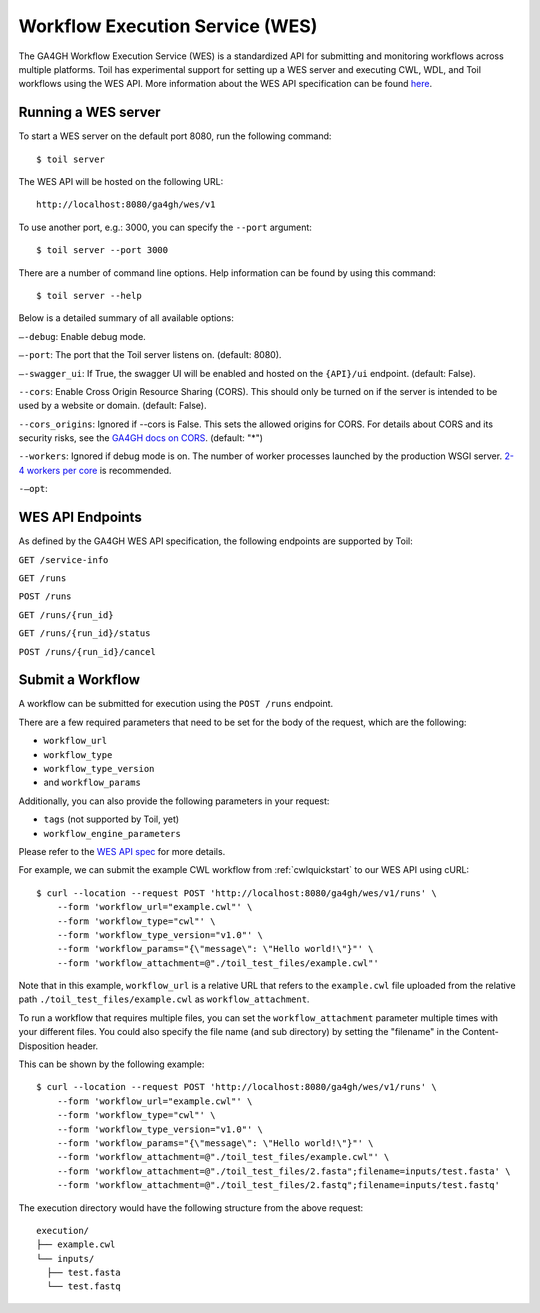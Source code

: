 .. _workflowExecutionServiceOverview:

Workflow Execution Service (WES)
================================

The GA4GH Workflow Execution Service (WES) is a standardized API for submitting and monitoring workflows across
multiple platforms. Toil has experimental support for setting up a WES server and executing CWL, WDL, and Toil
workflows using the WES API. More information about the WES API specification can be found here_.

.. _here: https://ga4gh.github.io/workflow-execution-service-schemas/docs/


Running a WES server
--------------------

To start a WES server on the default port 8080, run the following command::

  $ toil server

The WES API will be hosted on the following URL::

  http://localhost:8080/ga4gh/wes/v1

To use another port, e.g.: 3000, you can specify the ``--port`` argument::

  $ toil server --port 3000

There are a number of command line options. Help information can be found by using this command::

  $ toil server --help

Below is a detailed summary of all available options:

``—-debug``: Enable debug mode.

``—-port``: The port that the Toil server listens on. (default: 8080).

``—-swagger_ui``: If True, the swagger UI will be enabled and hosted on the ``{API}/ui`` endpoint. (default: False).

``--cors``: Enable Cross Origin Resource Sharing (CORS). This should only be turned on if the server is intended
to be used by a website or domain. (default: False).

``--cors_origins``: Ignored if --cors is False. This sets the allowed origins for CORS. For details about CORS and
its security risks, see the `GA4GH docs on CORS`_. (default: "*")

``--workers``: Ignored if debug mode is on. The number of worker processes launched by the production WSGI server.
`2-4 workers per core`_ is recommended.

``-—opt``:

.. _2-4 workers per core: https://docs.gunicorn.org/en/stable/design.html#how-many-workers
.. _GA4GH docs on CORS: https://w3id.org/ga4gh/product-approval-support/cors


.. _WESEndpointsOverview:

WES API Endpoints
-----------------

As defined by the GA4GH WES API specification, the following endpoints are supported by Toil:

``GET /service-info``

``GET /runs``

``POST /runs``

``GET /runs/{run_id}``

``GET /runs/{run_id}/status``

``POST /runs/{run_id}/cancel``


.. _submitWorkflow:

Submit a Workflow
-----------------

A workflow can be submitted for execution using the ``POST /runs`` endpoint.

There are a few required parameters that need to be set for the body of the request, which are the following:

* ``workflow_url``
* ``workflow_type``
* ``workflow_type_version``
* and ``workflow_params``

Additionally, you can also provide the following parameters in your request:

* ``tags`` (not supported by Toil, yet)
* ``workflow_engine_parameters``


Please refer to the `WES API spec`_ for more details.

.. _`WES API spec`: https://ga4gh.github.io/workflow-execution-service-schemas/docs/#operation/RunWorkflow


For example, we can submit the example CWL workflow from :ref:`cwlquickstart` to our WES API using cURL::

    $ curl --location --request POST 'http://localhost:8080/ga4gh/wes/v1/runs' \
        --form 'workflow_url="example.cwl"' \
        --form 'workflow_type="cwl"' \
        --form 'workflow_type_version="v1.0"' \
        --form 'workflow_params="{\"message\": \"Hello world!\"}"' \
        --form 'workflow_attachment=@"./toil_test_files/example.cwl"'

Note that in this example, ``workflow_url`` is a relative URL that refers to the ``example.cwl`` file uploaded from
the relative path ``./toil_test_files/example.cwl`` as ``workflow_attachment``.

To run a workflow that requires multiple files, you can set the ``workflow_attachment`` parameter multiple times with
your different files. You could also specify the file name (and sub directory) by setting the "filename" in the
Content-Disposition header.

This can be shown by the following example::

    $ curl --location --request POST 'http://localhost:8080/ga4gh/wes/v1/runs' \
        --form 'workflow_url="example.cwl"' \
        --form 'workflow_type="cwl"' \
        --form 'workflow_type_version="v1.0"' \
        --form 'workflow_params="{\"message\": \"Hello world!\"}"' \
        --form 'workflow_attachment=@"./toil_test_files/example.cwl"' \
        --form 'workflow_attachment=@"./toil_test_files/2.fasta";filename=inputs/test.fasta' \
        --form 'workflow_attachment=@"./toil_test_files/2.fastq";filename=inputs/test.fastq'

The execution directory would have the following structure from the above request::

    execution/
    ├── example.cwl
    └── inputs/
      ├── test.fasta
      └── test.fastq

